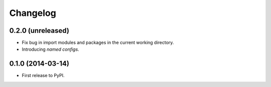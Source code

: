 *********
Changelog
*********

0.2.0 (unreleased)
------------------

- Fix bug in import modules and packages in the current working directory.
- Introducing *named configs*.

0.1.0 (2014-03-14)
------------------

- First release to PyPI.
